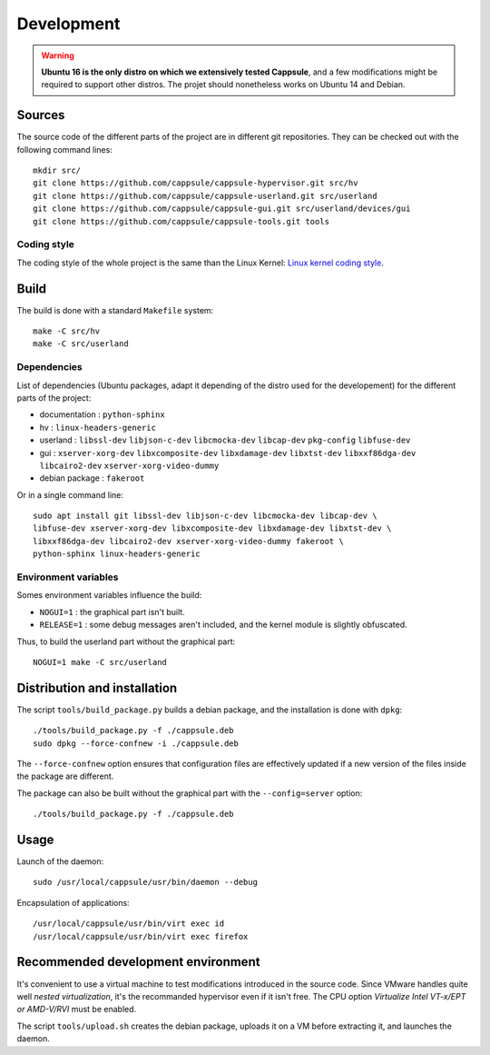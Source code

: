 Development
===========

.. warning::

   **Ubuntu 16 is the only distro on which we extensively tested Cappsule**,
   and a few modifications might be required to support other distros. The
   projet should nonetheless works on Ubuntu 14 and Debian.



Sources
-------

The source code of the different parts of the project are in different git
repositories. They can be checked out with the following command lines: ::

    mkdir src/
    git clone https://github.com/cappsule/cappsule-hypervisor.git src/hv
    git clone https://github.com/cappsule/cappsule-userland.git src/userland
    git clone https://github.com/cappsule/cappsule-gui.git src/userland/devices/gui
    git clone https://github.com/cappsule/cappsule-tools.git tools

Coding style
~~~~~~~~~~~~

The coding style of the whole project is the same than the Linux Kernel: `Linux
kernel coding style <https://www.kernel.org/doc/Documentation/CodingStyle>`_.



Build
-----

The build is done with a standard ``Makefile`` system: ::

    make -C src/hv
    make -C src/userland

Dependencies
~~~~~~~~~~~~

List of dependencies (Ubuntu packages, adapt it depending of the distro used for
the developement) for the different parts of the project:

- documentation : ``python-sphinx``
- hv : ``linux-headers-generic``
- userland : ``libssl-dev`` ``libjson-c-dev`` ``libcmocka-dev`` ``libcap-dev``
  ``pkg-config`` ``libfuse-dev``
- gui : ``xserver-xorg-dev`` ``libxcomposite-dev`` ``libxdamage-dev``
  ``libxtst-dev`` ``libxxf86dga-dev`` ``libcairo2-dev``
  ``xserver-xorg-video-dummy``
- debian package : ``fakeroot``

Or in a single command line: ::

    sudo apt install git libssl-dev libjson-c-dev libcmocka-dev libcap-dev \
    libfuse-dev xserver-xorg-dev libxcomposite-dev libxdamage-dev libxtst-dev \
    libxxf86dga-dev libcairo2-dev xserver-xorg-video-dummy fakeroot \
    python-sphinx linux-headers-generic

Environment variables
~~~~~~~~~~~~~~~~~~~~~

Somes environment variables influence the build:

- ``NOGUI=1`` : the graphical part isn't built.
- ``RELEASE=1`` : some debug messages aren't included, and the kernel module is
  slightly obfuscated.

Thus, to build the userland part without the graphical part: ::

    NOGUI=1 make -C src/userland



Distribution and installation
-----------------------------

The script ``tools/build_package.py`` builds a debian package, and the
installation is done with ``dpkg``: ::

    ./tools/build_package.py -f ./cappsule.deb
    sudo dpkg --force-confnew -i ./cappsule.deb

The ``--force-confnew`` option ensures that configuration files are effectively
updated if a new version of the files inside the package are different.

The package can also be built without the graphical part with the
``--config=server`` option: ::

    ./tools/build_package.py -f ./cappsule.deb



Usage
-----

Launch of the daemon: ::

    sudo /usr/local/cappsule/usr/bin/daemon --debug

Encapsulation of applications: ::

    /usr/local/cappsule/usr/bin/virt exec id
    /usr/local/cappsule/usr/bin/virt exec firefox



Recommended development environment
-----------------------------------

It's convenient to use a virtual machine to test modifications introduced in the
source code. Since VMware handles quite well `nested virtualization`, it's the
recommanded hypervisor even if it isn't free. The CPU option `Virtualize Intel
VT-x/EPT or AMD-V/RVI` must be enabled.

The script ``tools/upload.sh`` creates the debian package, uploads it on a VM
before extracting it, and launches the daemon.
